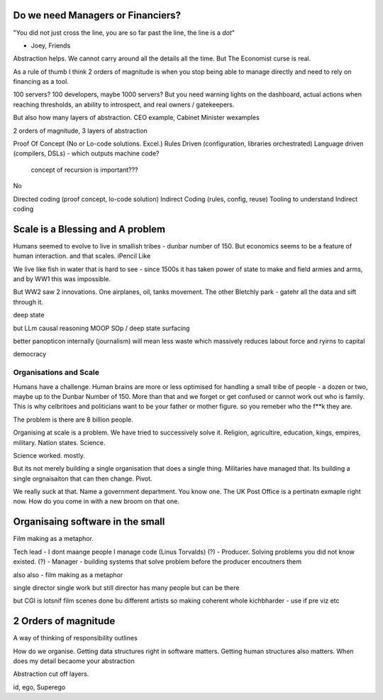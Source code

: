 Do we need Managers or Financiers?
----------------------------------

"You did not just cross the line, you are so far past the line, the line is a
*dot*"

- Joey, Friends

Abstraction helps.  We cannot carry around all the details all the time.
But The Economist curse is real.

As a rule of thumb I think 2 orders of magnitude is when you stop being able to
manage directly and need to rely on financing as a tool.

100 servers? 100 developers, maybe 1000 servers?
But you need warning lights on the dashboard, actual actions when reaching
thresholds, an ability to introspect, and real owners / gatekeepers.

But also how many layers of abstraction. CEO example, Cabinet Minister wexamples

2 orders of magnitude, 3 layers of abstraction

Proof Of Concept (No or Lo-code solutions. Excel.)
Rules Driven (configuration, libraries orchestrated)
Language driven (compilers, DSLs)
- which outputs machine code?

  concept of recursion is important???

No

Directed coding (proof concept, lo-code solution)
Indirect Coding (rules, config, reuse)
Tooling to understand Indirect coding



Scale is a Blessing and A problem
---------------------------------

Humans seemed to evolve to live in smallish tribes - dunbar number of 150.
But economics seems to be a feature of human interaction. 
and that scales. iPencil Like

We live like fish in water that is hard to see - since 1500s it has taken power of state to make and field armies and arms, and by WW1 this was impossible.

But WW2 saw 2 innovations.  One airplanes, oil, tanks movement.
The other Bletchly park - gatehr all the data and sift through it.


deep state

but LLm causal reasoning
MOOP
SOp / deep
state surfacing 

better panopticon internally (journalism)
will
mean less waste which massively reduces labout force and ryirns to capital 

democracy 

Organisations and Scale
=======================

Humans have a challenge. Human brains are more or less optimised for handling a small tribe of people - a dozen or two, maybe up to the Dunbar Number of 150.  More than that and we forget or get confused or cannot work out who is family.  This is why celbritoes and politicians want to be your father or mother figure. so you remeber who the f**k they are.

The problem is there are 8 billion people.

Organising at scale is a problem.  We have tried to successively solve it. Religion, agricultire, education, kings, empires, military. Nation states. Science.

Science worked. mostly.

But its not merely building a single organisation that does a single thing.  Militaries have managed that.  Its building a single orgnaisaiton that can then change.  Pivot. 

We really suck at that. Name a government department. You know one. The UK Post Office is a pertinatn exmaple right now.  How do you come in with a new broom on that one.


Organisaing software in the small
----------------------------------

Film making as a metaphor.

Tech lead - I dont maange people I manage code (Linus Torvalds)
(?)       - Producer. Solving problems you did not know existed.
(?)       - Manager - building systems that solve problem before the producer encoutners them



also
also - film making as a metaphor

single director single work 
but still director has many people but can be there 

but CGI is lotsnif film scenes done bu different artists so making coherent whole kichbharder - use if pre viz etc 


2 Orders of magnitude
---------------------

A way of thinking of responsibility outlines 

How do we organise.
Getting data structures right in software matters.
Getting human structures also matters.
When does my detail becaome your abstraction

Abstraction cut off layers.

id, ego, Superego



